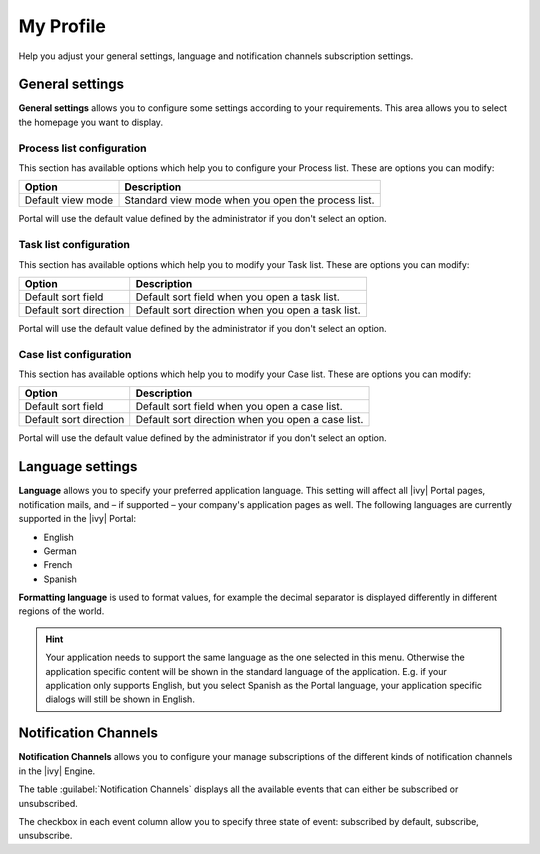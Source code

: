 .. _my-profile:

My Profile
**********

Help you adjust your general settings, language and notification channels subscription settings.

|my-profile-save|

General settings
----------------

**General settings** allows you to configure some settings according to your
requirements. This area allows you to select the homepage you want to display.

.. _process-list-configuration:

Process list configuration
^^^^^^^^^^^^^^^^^^^^^^^^^^

This section has available options which help you to configure your Process list.
These are options you can modify:

.. table::

   +-----------------------+-----------------------------------------------+
   | Option                | Description                                   |
   +=======================+===============================================+
   | Default view mode     | Standard view mode when you open the process  |
   |                       | list.                                         |
   +-----------------------+-----------------------------------------------+

Portal will use the default value defined by the administrator if you don't select an option.  

Task list configuration
^^^^^^^^^^^^^^^^^^^^^^^

This section has available options which help you to modify your Task list.
These are options you can modify:

.. table:: 

   +-----------------------+-----------------------------------------------+
   | Option                | Description                                   |
   +=======================+===============================================+
   | Default sort field    | Default sort field when you open a task list. |
   +-----------------------+-----------------------------------------------+
   | Default sort direction| Default sort direction when you open a task   |
   |                       | list.                                         |
   +-----------------------+-----------------------------------------------+


Portal will use the default value defined by the administrator if you don't select an option.  

Case list configuration
^^^^^^^^^^^^^^^^^^^^^^^

This section has available options which help you to modify your Case list.
These are options you can modify:

.. table:: 

   +-----------------------+------------------------------------------------+
   | Option                | Description                                    |
   +=======================+================================================+
   | Default sort field    | Default sort field when you open a case list.  |
   +-----------------------+------------------------------------------------+
   | Default sort direction| Default sort direction when you open a case    |
   |                       | list.                                          |
   +-----------------------+------------------------------------------------+

Portal will use the default value defined by the administrator if you don't select an option.  

.. _language-settings:

Language settings
-----------------

**Language** allows you to specify your
preferred application language. This setting will affect all |ivy|
Portal pages, notification mails, and – if supported – your company's application pages as
well. The following languages are currently supported in the |ivy|
Portal:

-  English
-  German
-  French
-  Spanish

**Formatting language** is used to format values, for example the decimal separator is displayed differently in different regions of the world.

.. hint:: 
   Your application needs to support
   the same language as the one     
   selected in this menu. Otherwise 
   the application specific content 
   will be shown in the standard    
   language of the application. E.g.
   if your application only supports
   English, but you select Spanish  
   as the Portal language, your     
   application specific dialogs will
   still be shown in English.    

.. _notification-channels:

Notification Channels
---------------------

**Notification Channels** allows you to configure your
manage subscriptions of the different kinds of notification channels in 
the |ivy| Engine.

The table :guilabel:`Notification Channels` displays all the available 
events that can either be subscribed or unsubscribed.

The checkbox in each event column allow you to specify 
three state of event: subscribed by default, subscribe, unsubscribe.

.. |my-profile-save| image:: ../../screenshots/my-profile/my-profile.png
   :alt: My profile page